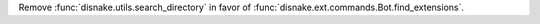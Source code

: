Remove :func:`disnake.utils.search_directory` in favor of :func:`disnake.ext.commands.Bot.find_extensions`.
